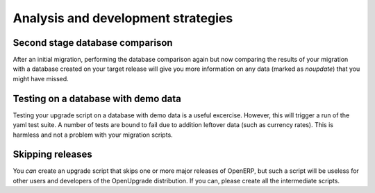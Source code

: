 Analysis and development strategies
+++++++++++++++++++++++++++++++++++

Second stage database comparison
================================
After an initial migration, performing the database comparison again but now comparing the results of your migration with a database created on your target release will give you more information on any data (marked as *noupdate*) that you might have missed.

Testing on a database with demo data
====================================
Testing your upgrade script on a database with demo data is a useful
excercise. However, this will trigger a run of the yaml test suite. A number
of tests are bound to fail due to addition leftover data (such as currency
rates). This is harmless and not a problem with your migration scripts.

Skipping releases
=================
You *can* create an upgrade script that skips one or
more major releases of OpenERP, but such a script will be useless for other
users and developers of the OpenUpgrade distribution. If you can, please create
all the intermediate scripts.
